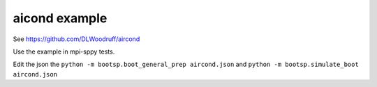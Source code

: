 aicond example
==============

See https://github.com/DLWoodruff/aircond

Use the example in mpi-sppy tests.

Edit the json the ``python -m bootsp.boot_general_prep aircond.json``
and ``python -m bootsp.simulate_boot aircond.json``

